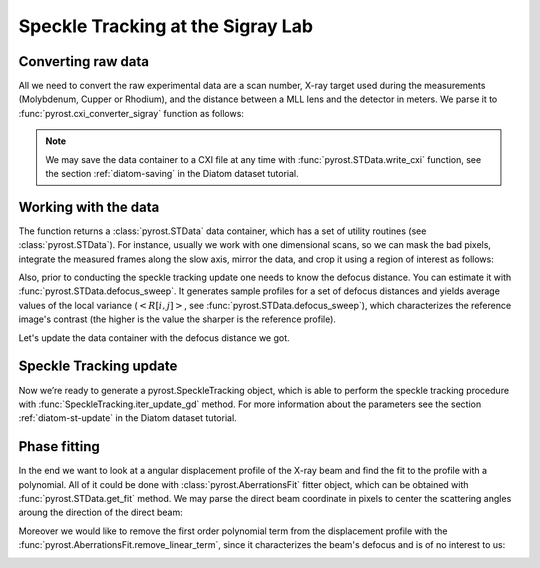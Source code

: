 Speckle Tracking at the Sigray Lab
==================================

Converting raw data
-------------------
All we need to convert the raw experimental data are a scan
number, X-ray target used during the measurements (Molybdenum,
Cupper or Rhodium), and the distance between a MLL lens and
the detector in meters. We parse it to
:func:`pyrost.cxi_converter_sigray` function as follows:

.. doctest::

    >>> import pyrost as rst
    >>> data = rst.cxi_converter_sigray(scan_num=2989, target='Mo', distance=2.)

.. note::
    We may save the data container to a CXI file at any time with
    :func:`pyrost.STData.write_cxi` function, see the section
    :ref:`diatom-saving` in the Diatom dataset tutorial.

Working with the data
---------------------
The function returns a :class:`pyrost.STData` data container,
which has a set of utility routines (see :class:`pyrost.STData`). For
instance, usually we work with one dimensional scans, so we can mask the bad
pixels, integrate the measured frames along the slow axis, mirror the data,
and crop it using a region of interest as follows:

.. doctest::

    >>> data = data.update_mask(pmax=99.999, update='multiply')
    >>> data = data.integrate_data(axis=0)
    >>> data = data.crop_data(roi=(0, 1, 200, 1240))
    >>> data = data.mirror_data(axis=0)

    >>> fig, ax = plt.subplots(figsize=(14, 6)) # doctest: +SKIP
    >>> ax.imshow(data.get('data')[:, 0]) # doctest: +SKIP
    >>> ax.set_title('Ptychograph', fontsize=20) # doctest: +SKIP
    >>> ax.set_xlabel('fast axis', fontsize=15) # doctest: +SKIP
    >>> ax.set_ylabel('frames', fontsize=15) # doctest: +SKIP
    >>> ax.tick_params(labelsize=15) # doctest: +SKIP
    >>> plt.show() # doctest: +SKIP

.. image:: ../figures/sigray_ptychograph.png
    :width: 100 %
    :alt: Ptychograph

Also, prior to conducting the speckle tracking update one needs to know the
defocus distance. You can estimate it with :func:`pyrost.STData.defocus_sweep`.
It generates sample profiles for a set of defocus distances and yields average values
of the local variance (:math:`\left< R[i, j] \right>`, see
:func:`pyrost.STData.defocus_sweep`), which characterizes the reference image's
contrast (the higher is the value the sharper is the reference profile).

.. doctest::

    >>> defoci = np.linspace(5e-5, 3e-4, 50) # doctest: +SKIP
    >>> sweep_scan = data.defocus_sweep(defoci)
    >>> defocus = defoci[np.argmax(sweep_scan)] # doctest: +SKIP
    >>> print(defocus) # doctest: +SKIP
    0.00015204081632653058

    >>> fig, ax = plt.subplots(figsize=(12, 6)) # doctest: +SKIP
    >>> ax.plot(defoci * 1e3, sweep_scan) # doctest: +SKIP
    >>> ax.set_xlabel('Defocus distance, [mm]', fontsize=20) # doctest: +SKIP
    >>> ax.set_title('Average gradient magnitude squared', fontsize=20) # doctest: +SKIP
    >>> ax.tick_params(labelsize=15) # doctest: +SKIP
    >>> plt.show() # doctest: +SKIP

.. image:: ../figures/sweep_scan_sigray.png
    :width: 100 %
    :alt: Defocus sweep scan.

Let's update the data container with the defocus distance we got. 

    .. doctest::
    
        >>> data = data.update_defocus(defocus)

Speckle Tracking update
-----------------------
Now we’re ready to generate a pyrost.SpeckleTracking object, which is able to perform the
speckle tracking procedure with :func:`SpeckleTracking.iter_update_gd` method. For more
information about the parameters see the section :ref:`diatom-st-update` in the Diatom
dataset tutorial.

.. doctest::

    >>> st_obj = data.get_st()
    >>> st_res = st_obj.iter_update_gd(ls_ri=8., ls_pm=1.5, blur=12., sw_fs=5,
    >>>                                n_iter=150, learning_rate=5e0)
    >>> data = data.update_phase(st_res)

    >>> fig, axes = plt.subplots(1, 2, figsize=(16, 6)) # doctest: +SKIP
    >>> axes[0].plot(np.arange(st_res.reference_image.shape[1]) - st_res.m0, # doctest: +SKIP
    >>>              st_res.reference_image[0]) # doctest: +SKIP
    >>> axes[0].set_title('Reference image', fontsize=20) # doctest: +SKIP
    >>> axes[1].plot((st_res.pixel_map - st_obj.pixel_map)[1, 0]) # doctest: +SKIP
    >>> axes[1].set_title('Pixel mapping', fontsize=20) # doctest: +SKIP
    >>> for ax in axes: # doctest: +SKIP
    >>>     ax.tick_params(labelsize=15) # doctest: +SKIP
    >>>     ax.set_xlabel('Fast axis, pixels', fontsize=15) # doctest: +SKIP
    >>> plt.show() # doctest: +SKIP

.. image:: ../figures/sigray_res.png
    :width: 100 %
    :alt: Speckle tracking update results.

Phase fitting
-------------
In the end we want to look at a angular displacement profile of the X-ray beam and
find the fit to the profile with a polynomial. All of it could be done with 
:class:`pyrost.AberrationsFit` fitter object, which can be obtained with
:func:`pyrost.STData.get_fit` method. We may parse the direct beam coordinate
in pixels to center the scattering angles aroung the direction of the direct beam:

.. doctest::

    >>> fit_obj = data.get_fit(axis=1, center=20)
    
Moreover we would like to remove the first order polynomial term from the displacement
profile with the :func:`pyrost.AberrationsFit.remove_linear_term`, since it
characterizes the beam's defocus and is of no interest to us:

.. doctest::

    >>> fit_obj = fit_obj.remove_linear_term()

    >>> fig, axes = plt.subplots(1, 2, figsize=(12, 4)) # doctest: +SKIP
    >>> axes[0].plot(fit_obj.thetas, fit_obj.theta_aberrations * 1e9, 'b') # doctest: +SKIP
    >>> axes[0].plot(fit_obj.thetas, fit_obj.model(fcf_rst['fit']) * fit_obj.ref_ap * 1e9, # doctest: +SKIP
    >>>              'b--', label=fr"RST $c_4 = {fcf_rst['c_4']:.4f} rad/mrad^4$") # doctest: +SKIP
    >>> axes[0].set_title('Angular displacements, nrad', fontsize=20) # doctest: +SKIP
    >>>  # doctest: +SKIP
    >>> axes[1].plot(fit_obj.thetas, fit_obj.phase, 'b') # doctest: +SKIP
    >>> axes[1].plot(fit_obj.thetas, fit_obj.model(fcf_rst['ph_fit']), 'b--', # doctest: +SKIP
    >>>              label=fr"RST $c_4={fcf_rst['c_4']:.4f} rad/mrad^4$") # doctest: +SKIP
    >>> axes[1].set_title('Phase, rad', fontsize=20) # doctest: +SKIP
    >>> for ax in axes: # doctest: +SKIP
    >>>     ax.legend(fontsize=15) # doctest: +SKIP
    >>>     ax.tick_params(labelsize=15) # doctest: +SKIP
    >>>     ax.set_xlabel('Scattering angles, rad', fontsize=15) # doctest: +SKIP
    >>> plt.show()  # doctest: +SKIP

.. image:: ../figures/sigray_fits.png
    :width: 100 %
    :alt: Phase polynomial fit.